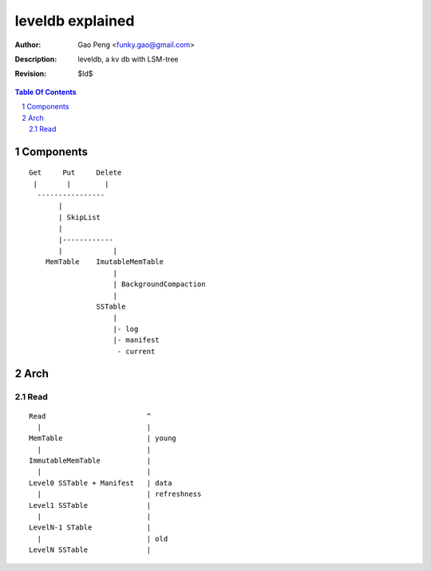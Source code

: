 =================
leveldb explained
=================

:Author: Gao Peng <funky.gao@gmail.com>
:Description: leveldb, a kv db with LSM-tree
:Revision: $Id$

.. contents:: Table Of Contents
.. section-numbering::

Components
==========

::

    Get     Put     Delete
     |       |        |
      ----------------
           |
           | SkipList
           |
           |------------
           |            |
        MemTable    ImutableMemTable
                        |
                        | BackgroundCompaction
                        |
                    SSTable 
                        |
                        |- log
                        |- manifest
                         - current


Arch
====

Read
----

::

        Read                        ^
          |                         |
        MemTable                    | young
          |                         |
        ImmutableMemTable           |
          |                         |
        Level0 SSTable + Manifest   | data
          |                         | refreshness
        Level1 SSTable              |
          |                         |
        LevelN-1 STable             |
          |                         | old
        LevelN SSTable              |
